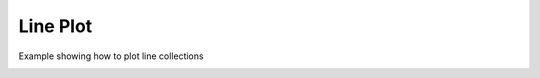 
.. DO NOT EDIT.
.. THIS FILE WAS AUTOMATICALLY GENERATED BY SPHINX-GALLERY.
.. TO MAKE CHANGES, EDIT THE SOURCE PYTHON FILE:
.. "_gallery/line_collection/line_collection.py"
.. LINE NUMBERS ARE GIVEN BELOW.

.. only:: html

    .. note::
        :class: sphx-glr-download-link-note

        :ref:`Go to the end <sphx_glr_download__gallery_line_collection_line_collection.py>`
        to download the full example code

.. rst-class:: sphx-glr-example-title

.. _sphx_glr__gallery_line_collection_line_collection.py:


Line Plot
============
Example showing how to plot line collections

.. GENERATED FROM PYTHON SOURCE LINES 6-43

.. code-block:: default
   :lineno-start: 7


    # test_example = true

    from itertools import product
    import numpy as np
    import fastplotlib as fpl


    def make_circle(center, radius: float, n_points: int = 75) -> np.ndarray:
        theta = np.linspace(0, 2 * np.pi, n_points)
        xs = radius * np.sin(theta)
        ys = radius * np.cos(theta)

        return np.column_stack([xs, ys]) + center


    spatial_dims = (100, 100)

    circles = list()
    for center in product(range(0, spatial_dims[0], 15), range(0, spatial_dims[1], 15)):
        circles.append(make_circle(center, 5, n_points=75))

    pos_xy = np.vstack(circles)

    plot = fpl.Plot()
    # to force a specific framework such as glfw:
    # plot = fpl.Plot(canvas="glfw")

    plot.add_line_collection(circles, cmap="jet", thickness=5)

    plot.show()

    plot.canvas.set_logical_size(800, 800)

    if __name__ == "__main__":
        print(__doc__)
        fpl.run()


.. rst-class:: sphx-glr-timing

   **Total running time of the script:** ( 0 minutes  0.000 seconds)


.. _sphx_glr_download__gallery_line_collection_line_collection.py:

.. only:: html

  .. container:: sphx-glr-footer sphx-glr-footer-example




    .. container:: sphx-glr-download sphx-glr-download-python

      :download:`Download Python source code: line_collection.py <line_collection.py>`

    .. container:: sphx-glr-download sphx-glr-download-jupyter

      :download:`Download Jupyter notebook: line_collection.ipynb <line_collection.ipynb>`


.. only:: html

 .. rst-class:: sphx-glr-signature

    `Gallery generated by Sphinx-Gallery <https://sphinx-gallery.github.io>`_
